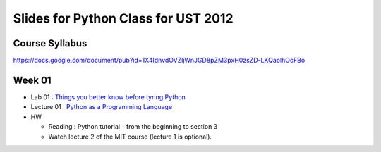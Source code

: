 Slides for Python Class for UST 2012
====================================

Course Syllabus
---------------

https://docs.google.com/document/pub?id=1X4IdnvdOVZljWnJGD8pZM3pxH0zsZD-LKQaolhOcFBo


Week 01
-------

- Lab 01 : `Things you better know before tyring Python <lab01_intro/01_intro.html>`_
- Lecture 01 : `Python as a Programming Language <01_intro/01_intro.html>`_

- HW

  - Reading : Python tutorial - from the beginning to section 3

  - Watch lecture 2 of the MIT course (lecture 1 is optional).
